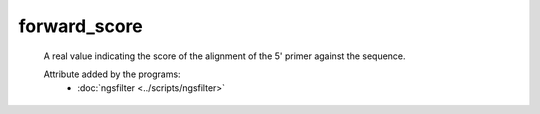 forward_score
=============

    A real value indicating the score of the alignment of the 5' primer against the sequence.
        
    .. seealso:: 

       - :doc:`reverse_score <./reverse_score>`
    
    Attribute added by the programs:
        - :doc:`ngsfilter <../scripts/ngsfilter>`
